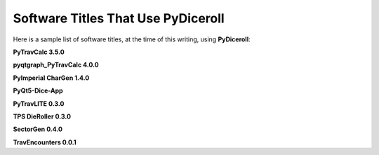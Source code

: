 **Software Titles That Use PyDiceroll**
=======================================

Here is a sample list of software titles, at the time of this writing, using **PyDiceroll**:

**PyTravCalc 3.5.0**

**pyqtgraph_PyTravCalc 4.0.0**

**PyImperial CharGen 1.4.0**

**PyQt5-Dice-App**

**PyTravLITE 0.3.0**

**TPS DieRoller 0.3.0**

**SectorGen 0.4.0**

**TravEncounters 0.0.1**
